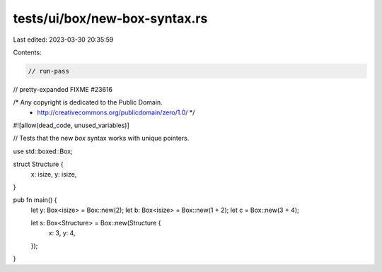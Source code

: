 tests/ui/box/new-box-syntax.rs
==============================

Last edited: 2023-03-30 20:35:59

Contents:

.. code-block:: rs

    // run-pass
// pretty-expanded FIXME #23616

/* Any copyright is dedicated to the Public Domain.
 * http://creativecommons.org/publicdomain/zero/1.0/ */

#![allow(dead_code, unused_variables)]

// Tests that the new `box` syntax works with unique pointers.

use std::boxed::Box;

struct Structure {
    x: isize,
    y: isize,
}

pub fn main() {
    let y: Box<isize> = Box::new(2);
    let b: Box<isize> = Box::new(1 + 2);
    let c = Box::new(3 + 4);

    let s: Box<Structure> = Box::new(Structure {
        x: 3,
        y: 4,
    });
}


